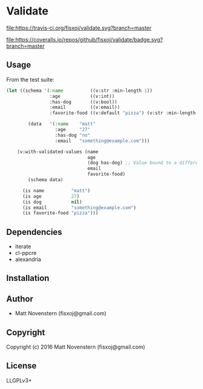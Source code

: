 * Validate
#+ATTR_HTML: title="Build Status"
[[https://travis-ci.org/fisxoj/validate][file:https://travis-ci.org/fisxoj/validate.svg?branch=master]]

#+ATTR_HTML: title="Coverage Status"
[[https://coveralls.io/github/fisxoj/validate?branch=master][file:https://coveralls.io/repos/github/fisxoj/validate/badge.svg?branch=master]]

** Usage
From the test suite:
#+BEGIN_SRC lisp
  (let ((schema '(:name          ((v:str :min-length 1))
                  :age           ((v:int))
                  :has-dog       ((v:bool))
                  :email         ((v:email))
                  :favorite-food ((v:default "pizza") (v:str :min-length 3))))

          (data   '(:name    "matt"
                    :age     "27"
                    :has-dog "no"
                    :email   "something@example.com")))

      (v:with-validated-values (name
                                age
                                (dog has-dog) ;; Value bound to a different name
                                email
                                favorite-food)
          (schema data)

        (is name          "matt")
        (is age           27)
        (is dog           nil)
        (is email         "something@example.com")
        (is favorite-food "pizza")))
#+END_SRC
** Dependencies
- iterate
- cl-ppcre
- alexandria
** Installation

** Author

+ Matt Novenstern (fisxoj@gmail.com)

** Copyright

Copyright (c) 2016 Matt Novenstern (fisxoj@gmail.com)
** License
LLGPLv3+
